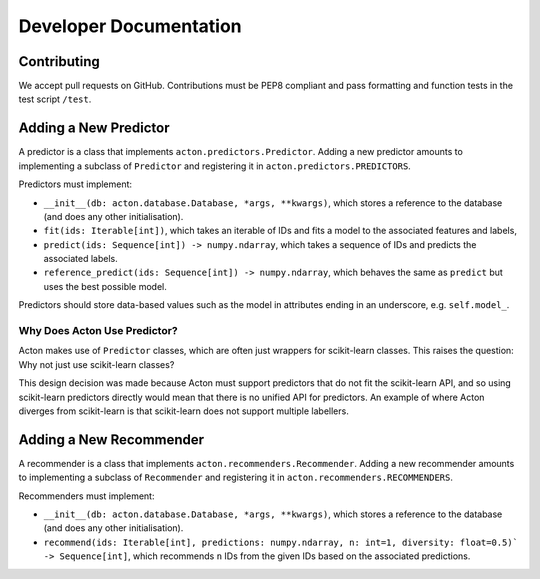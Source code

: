 Developer Documentation
=======================

Contributing
------------

We accept pull requests on GitHub. Contributions must be PEP8 compliant and pass
formatting and function tests in the test script ``/test``.

Adding a New Predictor
----------------------

A predictor is a class that implements ``acton.predictors.Predictor``. Adding a
new predictor amounts to implementing a subclass of ``Predictor`` and
registering it in ``acton.predictors.PREDICTORS``.

Predictors must implement:

- ``__init__(db: acton.database.Database, *args, **kwargs)``, which stores a reference to the database (and does any other initialisation).
- ``fit(ids: Iterable[int])``, which takes an iterable of IDs and fits a model
  to the associated features and labels,
- ``predict(ids: Sequence[int]) -> numpy.ndarray``, which takes a sequence of
  IDs and predicts the associated labels.
- ``reference_predict(ids: Sequence[int]) -> numpy.ndarray``, which behaves the same as ``predict`` but uses the best possible model.

Predictors should store data-based values such as the model in attributes ending in an underscore, e.g. ``self.model_``.

Why Does Acton Use Predictor?
#############################

Acton makes use of ``Predictor`` classes, which are often just wrappers for
scikit-learn classes. This raises the question: Why not just use scikit-learn
classes?

This design decision was made because Acton must support predictors that do not
fit the scikit-learn API, and so using scikit-learn predictors directly would
mean that there is no unified API for predictors. An example of where Acton
diverges from scikit-learn is that scikit-learn does not support multiple
labellers.

Adding a New Recommender
------------------------

A recommender is a class that implements ``acton.recommenders.Recommender``. Adding a new recommender amounts to implementing a subclass of ``Recommender`` and registering it in ``acton.recommenders.RECOMMENDERS``.

Recommenders must implement:

- ``__init__(db: acton.database.Database, *args, **kwargs)``, which stores a reference to the database (and does any other initialisation).
- ``recommend(ids: Iterable[int], predictions: numpy.ndarray, n: int=1, diversity: float=0.5)` -> Sequence[int]``, which recommends ``n`` IDs from the given IDs based on the associated predictions.
